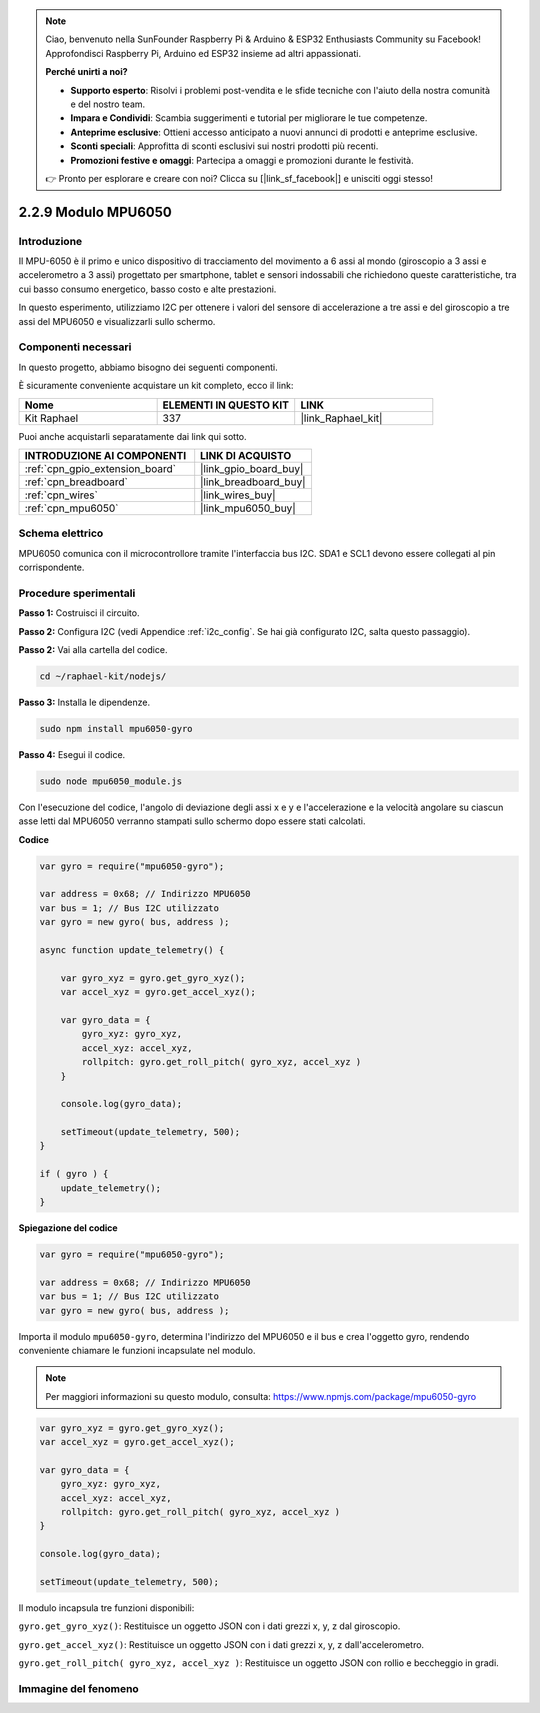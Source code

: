 .. note::

    Ciao, benvenuto nella SunFounder Raspberry Pi & Arduino & ESP32 Enthusiasts Community su Facebook! Approfondisci Raspberry Pi, Arduino ed ESP32 insieme ad altri appassionati.

    **Perché unirti a noi?**

    - **Supporto esperto**: Risolvi i problemi post-vendita e le sfide tecniche con l'aiuto della nostra comunità e del nostro team.
    - **Impara e Condividi**: Scambia suggerimenti e tutorial per migliorare le tue competenze.
    - **Anteprime esclusive**: Ottieni accesso anticipato a nuovi annunci di prodotti e anteprime esclusive.
    - **Sconti speciali**: Approfitta di sconti esclusivi sui nostri prodotti più recenti.
    - **Promozioni festive e omaggi**: Partecipa a omaggi e promozioni durante le festività.

    👉 Pronto per esplorare e creare con noi? Clicca su [|link_sf_facebook|] e unisciti oggi stesso!

.. _2.2.9_js:

2.2.9 Modulo MPU6050
========================

Introduzione
-----------------

Il MPU-6050 è il primo e unico dispositivo di tracciamento del movimento a 6 assi al 
mondo (giroscopio a 3 assi e accelerometro a 3 assi) progettato per smartphone, tablet 
e sensori indossabili che richiedono queste caratteristiche, tra cui basso consumo 
energetico, basso costo e alte prestazioni.

In questo esperimento, utilizziamo I2C per ottenere i valori del sensore di accelerazione 
a tre assi e del giroscopio a tre assi del MPU6050 e visualizzarli sullo schermo.

Componenti necessari
-------------------------

In questo progetto, abbiamo bisogno dei seguenti componenti.

.. image:: ../img/list_2.2.6.png

È sicuramente conveniente acquistare un kit completo, ecco il link:

.. list-table::
    :widths: 20 20 20
    :header-rows: 1

    *   - Nome
        - ELEMENTI IN QUESTO KIT
        - LINK
    *   - Kit Raphael
        - 337
        - |link_Raphael_kit|

Puoi anche acquistarli separatamente dai link qui sotto.

.. list-table::
    :widths: 30 20
    :header-rows: 1

    *   - INTRODUZIONE AI COMPONENTI
        - LINK DI ACQUISTO

    *   - :ref:`cpn_gpio_extension_board`
        - |link_gpio_board_buy|
    *   - :ref:`cpn_breadboard`
        - |link_breadboard_buy|
    *   - :ref:`cpn_wires`
        - |link_wires_buy|
    *   - :ref:`cpn_mpu6050`
        - |link_mpu6050_buy|

Schema elettrico
--------------------

MPU6050 comunica con il microcontrollore tramite l'interfaccia bus I2C. 
SDA1 e SCL1 devono essere collegati al pin corrispondente.

.. image:: ../img/image330.png


Procedure sperimentali
--------------------------

**Passo 1:** Costruisci il circuito.

.. image:: ../img/image227.png


**Passo 2:** Configura I2C (vedi Appendice :ref:`i2c_config`. Se hai già configurato 
I2C, salta questo passaggio).

**Passo 2:** Vai alla cartella del codice.

.. raw:: html

   <run></run>

.. code-block::

    cd ~/raphael-kit/nodejs/

**Passo 3:** Installa le dipendenze.

.. raw:: html

   <run></run>

.. code-block:: 

    sudo npm install mpu6050-gyro

**Passo 4:** Esegui il codice.

.. raw:: html

   <run></run>

.. code-block::

    sudo node mpu6050_module.js

Con l'esecuzione del codice, l'angolo di deviazione degli assi x e y e l'accelerazione 
e la velocità angolare su ciascun asse letti dal MPU6050 verranno stampati sullo schermo 
dopo essere stati calcolati.

**Codice**

.. code-block:: js

    var gyro = require("mpu6050-gyro");
    
    var address = 0x68; // Indirizzo MPU6050
    var bus = 1; // Bus I2C utilizzato   
    var gyro = new gyro( bus, address );
    
    async function update_telemetry() {
        
        var gyro_xyz = gyro.get_gyro_xyz();
        var accel_xyz = gyro.get_accel_xyz();
        
        var gyro_data = {
            gyro_xyz: gyro_xyz,
            accel_xyz: accel_xyz,
            rollpitch: gyro.get_roll_pitch( gyro_xyz, accel_xyz )
        }
        
        console.log(gyro_data);
        
        setTimeout(update_telemetry, 500);
    }
    
    if ( gyro ) {
        update_telemetry();
    }

**Spiegazione del codice**

.. code-block:: js

    var gyro = require("mpu6050-gyro");
    
    var address = 0x68; // Indirizzo MPU6050
    var bus = 1; // Bus I2C utilizzato   
    var gyro = new gyro( bus, address );

Importa il modulo ``mpu6050-gyro``, determina l'indirizzo del MPU6050 e il bus e 
crea l'oggetto gyro, rendendo conveniente chiamare le funzioni incapsulate nel modulo.

.. note:: 
    Per maggiori informazioni su questo modulo, consulta: https://www.npmjs.com/package/mpu6050-gyro

.. code-block:: js

    var gyro_xyz = gyro.get_gyro_xyz();
    var accel_xyz = gyro.get_accel_xyz();
    
    var gyro_data = {
        gyro_xyz: gyro_xyz,
        accel_xyz: accel_xyz,
        rollpitch: gyro.get_roll_pitch( gyro_xyz, accel_xyz )
    }
    
    console.log(gyro_data);
    
    setTimeout(update_telemetry, 500);

Il modulo incapsula tre funzioni disponibili:

``gyro.get_gyro_xyz()``: Restituisce un oggetto JSON con i dati grezzi x, y, z dal giroscopio.

``gyro.get_accel_xyz()``: Restituisce un oggetto JSON con i dati grezzi x, y, z dall'accelerometro.

``gyro.get_roll_pitch( gyro_xyz, accel_xyz )``: Restituisce un oggetto JSON con rollio e beccheggio in gradi.

Immagine del fenomeno
-------------------------

.. image:: ../img/image228.jpeg
